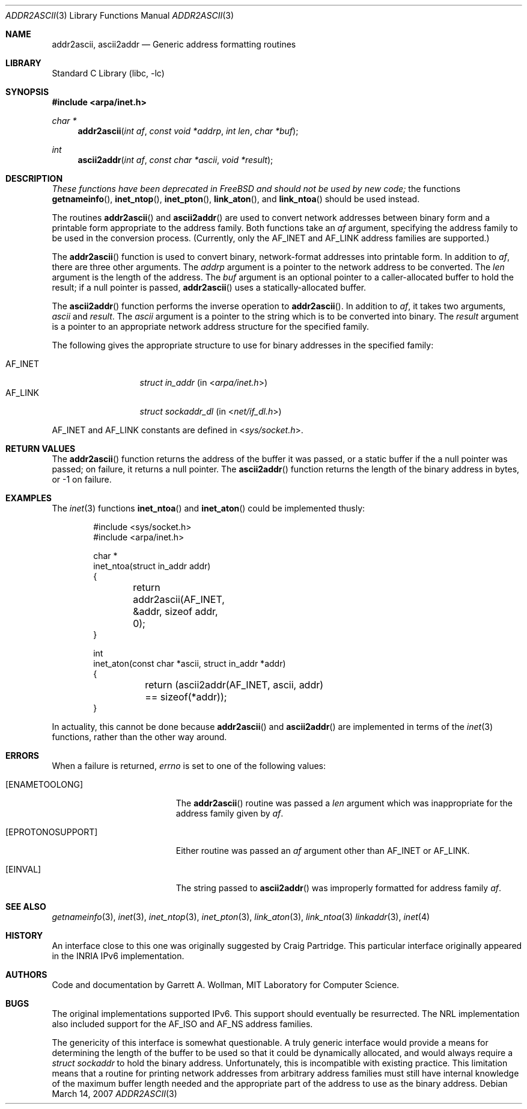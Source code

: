 .\"
.\" Copyright 1996 Massachusetts Institute of Technology
.\"
.\" Permission to use, copy, modify, and distribute this software and
.\" its documentation for any purpose and without fee is hereby
.\" granted, provided that both the above copyright notice and this
.\" permission notice appear in all copies, that both the above
.\" copyright notice and this permission notice appear in all
.\" supporting documentation, and that the name of M.I.T. not be used
.\" in advertising or publicity pertaining to distribution of the
.\" software without specific, written prior permission.  M.I.T. makes
.\" no representations about the suitability of this software for any
.\" purpose.  It is provided "as is" without express or implied
.\" warranty.
.\"
.\" THIS SOFTWARE IS PROVIDED BY M.I.T. ``AS IS''.  M.I.T. DISCLAIMS
.\" ALL EXPRESS OR IMPLIED WARRANTIES WITH REGARD TO THIS SOFTWARE,
.\" INCLUDING, BUT NOT LIMITED TO, THE IMPLIED WARRANTIES OF
.\" MERCHANTABILITY AND FITNESS FOR A PARTICULAR PURPOSE. IN NO EVENT
.\" SHALL M.I.T. BE LIABLE FOR ANY DIRECT, INDIRECT, INCIDENTAL,
.\" SPECIAL, EXEMPLARY, OR CONSEQUENTIAL DAMAGES (INCLUDING, BUT NOT
.\" LIMITED TO, PROCUREMENT OF SUBSTITUTE GOODS OR SERVICES; LOSS OF
.\" USE, DATA, OR PROFITS; OR BUSINESS INTERRUPTION) HOWEVER CAUSED AND
.\" ON ANY THEORY OF LIABILITY, WHETHER IN CONTRACT, STRICT LIABILITY,
.\" OR TORT (INCLUDING NEGLIGENCE OR OTHERWISE) ARISING IN ANY WAY OUT
.\" OF THE USE OF THIS SOFTWARE, EVEN IF ADVISED OF THE POSSIBILITY OF
.\" SUCH DAMAGE.
.\"
.\"	$ANA: addr2ascii.3,v 1.1 1996/06/13 18:41:46 wollman Exp $
.\" $FreeBSD$
.\"
.Dd March 14, 2007
.Dt ADDR2ASCII 3
.Os
.Sh NAME
.Nm addr2ascii ,
.Nm ascii2addr
.Nd Generic address formatting routines
.Sh LIBRARY
.Lb libc
.Sh SYNOPSIS
.In arpa/inet.h
.Ft "char *"
.Fn addr2ascii "int af" "const void *addrp" "int len" "char *buf"
.Ft int
.Fn ascii2addr "int af" "const char *ascii" "void *result"
.Sh DESCRIPTION
.Bf Em
These functions have been deprecated in
.Fx
and should not be used by new code;
.Ef
the functions
.Fn getnameinfo ,
.Fn inet_ntop ,
.Fn inet_pton ,
.Fn link_aton ,
and
.Fn link_ntoa
should be used instead.
.Pp
The routines
.Fn addr2ascii
and
.Fn ascii2addr
are used to convert network addresses between binary form and a
printable form appropriate to the address family.
Both functions take
an
.Fa af
argument, specifying the address family to be used in the conversion
process.
(Currently, only the
.Dv AF_INET
and
.Dv AF_LINK
address families are supported.)
.Pp
The
.Fn addr2ascii
function
is used to convert binary, network-format addresses into printable
form.
In addition to
.Fa af ,
there are three other arguments.
The
.Fa addrp
argument is a pointer to the network address to be converted.
The
.Fa len
argument is the length of the address.
The
.Fa buf
argument is an optional pointer to a caller-allocated buffer to hold
the result; if a null pointer is passed,
.Fn addr2ascii
uses a statically-allocated buffer.
.Pp
The
.Fn ascii2addr
function performs the inverse operation to
.Fn addr2ascii .
In addition to
.Fa af ,
it takes two arguments,
.Fa ascii
and
.Fa result .
The
.Fa ascii
argument is a pointer to the string which is to be converted into
binary.
The
.Fa result
argument is a pointer to an appropriate network address structure for
the specified family.
.Pp
The following gives the appropriate structure to use for binary
addresses in the specified family:
.Pp
.Bl -tag -width AF_INETxxxx -compact
.It Dv AF_INET
.Vt "struct in_addr"
(in
.In arpa/inet.h )
.It Dv AF_LINK
.Vt "struct sockaddr_dl"
(in
.In net/if_dl.h )
.\" .It Dv AF_INET6
.\" .Vt "struct in6_addr"
.\" (in
.\" .In netinet6/in6.h )
.El
.Pp
.Dv AF_INET
and
.Dv AF_LINK
constants are defined in
.In sys/socket.h .
.Sh RETURN VALUES
The
.Fn addr2ascii
function returns the address of the buffer it was passed, or a static
buffer if the a null pointer was passed; on failure, it returns a null
pointer.
The
.Fn ascii2addr
function returns the length of the binary address in bytes, or -1 on
failure.
.Sh EXAMPLES
The
.Xr inet 3
functions
.Fn inet_ntoa
and
.Fn inet_aton
could be implemented thusly:
.Bd -literal -offset indent
#include <sys/socket.h>
#include <arpa/inet.h>

char *
inet_ntoa(struct in_addr addr)
{
	return addr2ascii(AF_INET, &addr, sizeof addr, 0);
}

int
inet_aton(const char *ascii, struct in_addr *addr)
{
	return (ascii2addr(AF_INET, ascii, addr)
	    == sizeof(*addr));
}
.Ed
.Pp
In actuality, this cannot be done because
.Fn addr2ascii
and
.Fn ascii2addr
are implemented in terms of the
.Xr inet 3
functions, rather than the other way around.
.Sh ERRORS
When a failure is returned,
.Va errno
is set to one of the following values:
.Bl -tag -width Er
.It Bq Er ENAMETOOLONG
The
.Fn addr2ascii
routine was passed a
.Fa len
argument which was inappropriate for the address family given by
.Fa af .
.It Bq Er EPROTONOSUPPORT
Either routine was passed an
.Fa af
argument other than
.Dv AF_INET
or
.Dv AF_LINK .
.It Bq Er EINVAL
The string passed to
.Fn ascii2addr
was improperly formatted for address family
.Fa af .
.El
.Sh SEE ALSO
.Xr getnameinfo 3 ,
.Xr inet 3 ,
.Xr inet_ntop 3 ,
.Xr inet_pton 3 ,
.Xr link_aton 3 ,
.Xr link_ntoa 3
.Xr linkaddr 3 ,
.Xr inet 4
.Sh HISTORY
An interface close to this one was originally suggested by Craig
Partridge.
This particular interface originally appeared in the
.Tn INRIA
.Tn IPv6
implementation.
.Sh AUTHORS
Code and documentation by
.An Garrett A. Wollman ,
MIT Laboratory for Computer Science.
.Sh BUGS
The original implementations supported IPv6.
This support should
eventually be resurrected.
The
.Tn NRL
implementation also included support for the
.Dv AF_ISO
and
.Dv AF_NS
address families.
.Pp
The genericity of this interface is somewhat questionable.
A truly
generic interface would provide a means for determining the length of
the buffer to be used so that it could be dynamically allocated, and
would always require a
.Vt "struct sockaddr"
to hold the binary address.
Unfortunately, this is incompatible with existing
practice.
This limitation means that a routine for printing network
addresses from arbitrary address families must still have internal
knowledge of the maximum buffer length needed and the appropriate part
of the address to use as the binary address.
